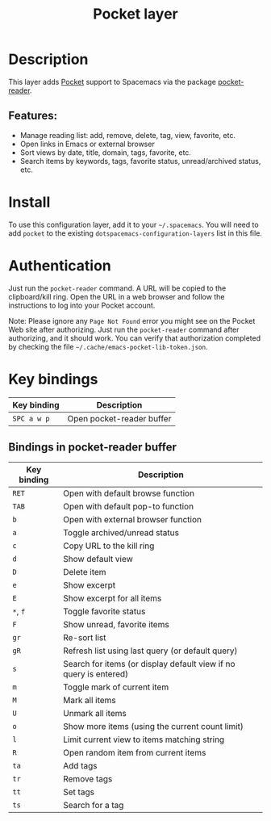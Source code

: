 #+TITLE: Pocket layer

#+TAGS: layer|web service

[[file:img/pocket.png]]

* Table of Contents                                       :TOC_5_gh:noexport:
- [[#description][Description]]
  - [[#features][Features:]]
- [[#install][Install]]
- [[#authentication][Authentication]]
- [[#key-bindings][Key bindings]]
  - [[#bindings-in-pocket-reader-buffer][Bindings in pocket-reader buffer]]

* Description
This layer adds [[https://getpocket.com/][Pocket]] support to Spacemacs via the package
[[https://github.com/alphapapa/pocket-reader.el][pocket-reader]].

** Features:
- Manage reading list: add, remove, delete, tag, view, favorite, etc.
- Open links in Emacs or external browser
- Sort views by date, title, domain, tags, favorite, etc.
- Search items by keywords, tags, favorite status, unread/archived
  status, etc.

* Install
To use this configuration layer, add it to your =~/.spacemacs=.  You
will need to add =pocket= to the existing
=dotspacemacs-configuration-layers= list in this file.

* Authentication
Just run the =pocket-reader= command.  A URL will be copied to the
clipboard/kill ring.  Open the URL in a web browser and follow the
instructions to log into your Pocket account.

Note: Please ignore any =Page Not Found= error you might see on the
Pocket Web site after authorizing. Just run the =pocket-reader=
command after authorizing, and it should work. You can verify that
authorization completed by checking the file
=~/.cache/emacs-pocket-lib-token.json=.

* Key bindings

| Key binding | Description                                                       |
|-------------+-------------------------------------------------------------------|
| ~SPC a w p~ | Open pocket-reader buffer                                         |

** Bindings in pocket-reader buffer

| Key binding | Description                                                       |
|-------------+-------------------------------------------------------------------|
| ~RET~       | Open with default browse function                                 |
| ~TAB~       | Open with default pop-to function                                 |
| ~b~         | Open with external browser function                               |
| ~a~         | Toggle archived/unread status                                     |
| ~c~         | Copy URL to the kill ring                                         |
| ~d~         | Show default view                                                 |
| ~D~         | Delete item                                                       |
| ~e~         | Show excerpt                                                      |
| ~E~         | Show excerpt for all items                                        |
| ~*~, ~f~    | Toggle favorite status                                            |
| ~F~         | Show unread, favorite items                                       |
| ~gr~        | Re-sort list                                                      |
| ~gR~        | Refresh list using last query (or default query)                  |
| ~s~         | Search for items (or display default view if no query is entered) |
| ~m~         | Toggle mark of current item                                       |
| ~M~         | Mark all items                                                    |
| ~U~         | Unmark all items                                                  |
| ~o~         | Show more items (using the current count limit)                   |
| ~l~         | Limit current view to items matching string                       |
| ~R~         | Open random item from current items                               |
| ~ta~        | Add tags                                                          |
| ~tr~        | Remove tags                                                       |
| ~tt~        | Set tags                                                          |
| ~ts~        | Search for a tag                                                  |
